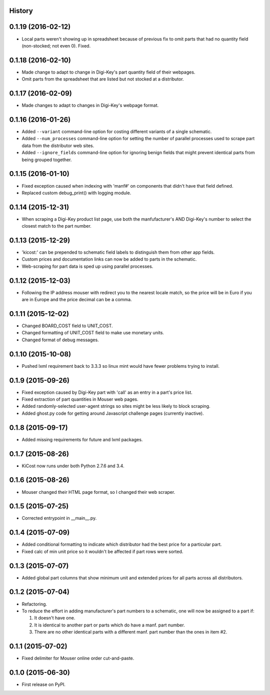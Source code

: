.. :changelog:

History
-------

0.1.19 (2016-02-12)
---------------------

* Local parts weren't showing up in spreadsheet because of previous fix to
  omit parts that had no quantity field (non-stocked; not even 0). Fixed.


0.1.18 (2016-02-10)
---------------------

* Made change to adapt to change in Digi-Key's part quantity field of their webpages.
* Omit parts from the spreadsheet that are listed but not stocked at a distributor.


0.1.17 (2016-02-09)
---------------------

* Made changes to adapt to changes in Digi-Key's webpage format.


0.1.16 (2016-01-26)
---------------------

* Added ``--variant`` command-line option for costing different variants of a single schematic.
* Added ``--num_processes`` command-line option for setting the number of parallel 
  processes used to scrape part data from the distributor web sites.
* Added ``--ignore_fields`` command-line option for ignoring benign fields that might
  prevent identical parts from being grouped together.


0.1.15 (2016-01-10)
---------------------

* Fixed exception caused when indexing with 'manf#' on components that didn't
  have that field defined.
* Replaced custom debug_print() with logging module.


0.1.14 (2015-12-31)
---------------------

* When scraping a Digi-Key product list page, use both the manfufacturer's AND 
  Digi-Key's number to select the closest match to the part number.


0.1.13 (2015-12-29)
---------------------

* 'kicost:' can be prepended to schematic field labels to distinguish them from other app fields.
* Custom prices and documentation links can now be added to parts in the schematic.
* Web-scraping for part data is sped up using parallel processes.

0.1.12 (2015-12-03)
---------------------

* Following the IP address mouser with redirect you to the nearest locale match, 
  so the price will be in Euro if you are in Europe and the price decimal can be a comma.

0.1.11 (2015-12-02)
---------------------

* Changed BOARD_COST field to UNIT_COST.
* Changed formatting of UNIT_COST field to make use monetary units.
* Changed format of debug messages.

0.1.10 (2015-10-08)
---------------------

* Pushed lxml requirement back to 3.3.3 so linux mint would have fewer problems trying to install.

0.1.9 (2015-09-26)
---------------------

* Fixed exception caused by Digi-Key part with 'call' as an entry in a part's price list.
* Fixed extraction of part quantities in Mouser web pages.
* Added randomly-selected user-agent strings so sites might be less likely to block scraping.
* Added ghost.py code for getting around Javascript challenge pages (currently inactive).

0.1.8 (2015-09-17)
---------------------

* Added missing requirements for future and lxml packages.

0.1.7 (2015-08-26)
---------------------

* KiCost now runs under both Python 2.7.6 and 3.4.

0.1.6 (2015-08-26)
---------------------

* Mouser changed their HTML page format, so I changed their web scraper.

0.1.5 (2015-07-25)
---------------------

* Corrected entrypoint in __main__.py.

0.1.4 (2015-07-09)
---------------------

* Added conditional formatting to indicate which distributor had the best price for a particular part.
* Fixed calc of min unit price so it wouldn't be affected if part rows were sorted.

0.1.3 (2015-07-07)
---------------------

* Added global part columns that show minimum unit and extended prices for all parts across all distributors.

0.1.2 (2015-07-04)
---------------------

* Refactoring.
* To reduce the effort in adding manufacturer's part numbers to a schematic, one will now be assigned to a part if:

  #. It doesn't have one.
  #. It is identical to another part or parts which do have a manf. part number.
  #. There are no other identical parts with a different manf. part number than the ones in item #2.

0.1.1 (2015-07-02)
---------------------

* Fixed delimiter for Mouser online order cut-and-paste.

0.1.0 (2015-06-30)
---------------------

* First release on PyPI.
